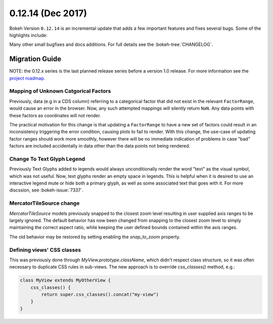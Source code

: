 0.12.14 (Dec 2017)
==================

Bokeh Version ``0.12.14`` is an incremental update that adds a few
important features and fixes several bugs. Some of the highlights
include:


Many other small bugfixes and docs additions. For full details see the
:bokeh-tree:`CHANGELOG`.

Migration Guide
---------------

NOTE: the 0.12.x series is the last planned release series before a version
1.0 release. For more information see the `project roadmap`_.

Mapping of Unknown Catgorical Factors
~~~~~~~~~~~~~~~~~~~~~~~~~~~~~~~~~~~~~

Previously, data (e.g in a CDS column) referring to a categorical factor that
did not exist in the relevant ``FactorRange``, would cause an error in the
browser. Now, any such attempted mappings will silently return ``NaN``. Any
data points with these factors as coordinates will not render.

The practical motivation for this change is that updating a ``FactorRange``
to have a new set of factors could result in an inconsistency triggering the
error condition, causing plots to fail to render. With this change, the use-case
of updating factor ranges should work more smoothly, however there will be no
immediate indication of problems in case "bad" factors are included accidentally
in data other than the data points not being rendered.

Change To Text Glyph Legend
~~~~~~~~~~~~~~~~~~~~~~~~~~~

Previously Text Glyphs added to legends would always unconditionally render
the word "text" as the visual symbol, which was not useful. Now, text glyphs
render an empty space in legends. This is helpful when it is desired to use
an interactive legend mute or hide both a primary glyph, as well as some
associated text that goes with it. For more discssion, see :bokeh-issue:`7337`.

MercatorTileSource change
~~~~~~~~~~~~~~~~~~~~~~~~~

`MercatorTileSource` models previously snapped to the closest zoom
level resulting in user supplied axis ranges to be largely
ignored. The default behavior has now been changed from snapping to
the closest zoom level to simply maintaining the correct aspect ratio,
while keeping the user defined bounds contained within the axis
ranges.

The old behavior may be restored by setting enabling the `snap_to_zoom`
property.

Defining views' CSS classes
~~~~~~~~~~~~~~~~~~~~~~~~~~~

This was previously done through `MyView.prototype.className`, which didn't
respect class structure, so it was often necessary to duplicate CSS rules in
sub-views. The new approach is to override `css_classes()` method, e.g.:

.. code-block:: typescript

    class MyView extends MyOtherView {
        css_classes() {
            return super.css_classes().concat("my-view")
        }
    }

.. _project roadmap: https://bokehplots.com/pages/roadmap.html
